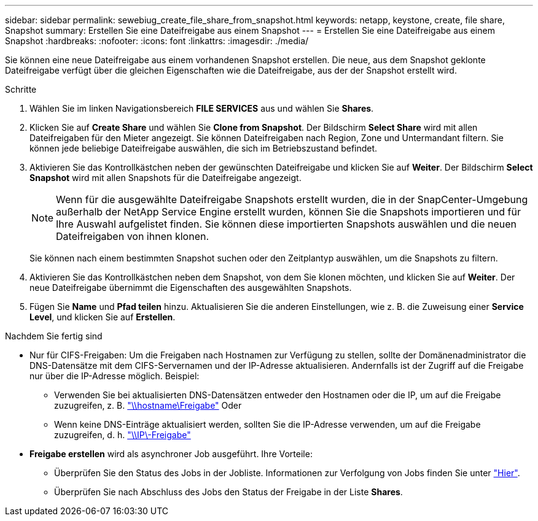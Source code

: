 ---
sidebar: sidebar 
permalink: sewebiug_create_file_share_from_snapshot.html 
keywords: netapp, keystone, create, file share, Snapshot 
summary: Erstellen Sie eine Dateifreigabe aus einem Snapshot 
---
= Erstellen Sie eine Dateifreigabe aus einem Snapshot
:hardbreaks:
:nofooter: 
:icons: font
:linkattrs: 
:imagesdir: ./media/


[role="lead"]
Sie können eine neue Dateifreigabe aus einem vorhandenen Snapshot erstellen. Die neue, aus dem Snapshot geklonte Dateifreigabe verfügt über die gleichen Eigenschaften wie die Dateifreigabe, aus der der Snapshot erstellt wird.

.Schritte
. Wählen Sie im linken Navigationsbereich *FILE SERVICES* aus und wählen Sie *Shares*.
. Klicken Sie auf *Create Share* und wählen Sie *Clone from Snapshot*. Der Bildschirm *Select Share* wird mit allen Dateifreigaben für den Mieter angezeigt. Sie können Dateifreigaben nach Region, Zone und Untermandant filtern. Sie können jede beliebige Dateifreigabe auswählen, die sich im Betriebszustand befindet.
. Aktivieren Sie das Kontrollkästchen neben der gewünschten Dateifreigabe und klicken Sie auf *Weiter*. Der Bildschirm *Select Snapshot* wird mit allen Snapshots für die Dateifreigabe angezeigt.
+

NOTE: Wenn für die ausgewählte Dateifreigabe Snapshots erstellt wurden, die in der SnapCenter-Umgebung außerhalb der NetApp Service Engine erstellt wurden, können Sie die Snapshots importieren und für Ihre Auswahl aufgelistet finden. Sie können diese importierten Snapshots auswählen und die neuen Dateifreigaben von ihnen klonen.

+
Sie können nach einem bestimmten Snapshot suchen oder den Zeitplantyp auswählen, um die Snapshots zu filtern.

. Aktivieren Sie das Kontrollkästchen neben dem Snapshot, von dem Sie klonen möchten, und klicken Sie auf *Weiter*. Der neue Dateifreigabe übernimmt die Eigenschaften des ausgewählten Snapshots.
. Fügen Sie *Name* und *Pfad teilen* hinzu. Aktualisieren Sie die anderen Einstellungen, wie z. B. die Zuweisung einer *Service Level*, und klicken Sie auf *Erstellen*.


.Nachdem Sie fertig sind
* Nur für CIFS-Freigaben: Um die Freigaben nach Hostnamen zur Verfügung zu stellen, sollte der Domänenadministrator die DNS-Datensätze mit dem CIFS-Servernamen und der IP-Adresse aktualisieren. Andernfalls ist der Zugriff auf die Freigabe nur über die IP-Adresse möglich. Beispiel:
+
** Verwenden Sie bei aktualisierten DNS-Datensätzen entweder den Hostnamen oder die IP, um auf die Freigabe zuzugreifen, z. B. file://hostname/share["\\hostname\Freigabe"^] Oder
** Wenn keine DNS-Einträge aktualisiert werden, sollten Sie die IP-Adresse verwenden, um auf die Freigabe zuzugreifen, d. h. file://IP/share["\\IP\-Freigabe"^]


* *Freigabe erstellen* wird als asynchroner Job ausgeführt. Ihre Vorteile:
+
** Überprüfen Sie den Status des Jobs in der Jobliste. Informationen zur Verfolgung von Jobs finden Sie unter link:https://docs.netapp.com/us-en/keystone/sewebiug_netapp_service_engine_web_interface_overview.html#jobs-and-job-status-indicator["Hier"].
** Überprüfen Sie nach Abschluss des Jobs den Status der Freigabe in der Liste *Shares*.



